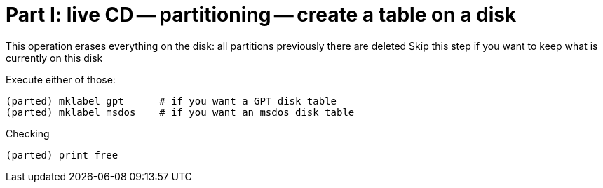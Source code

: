 = Part I: live CD -- partitioning -- create a table on a disk

This operation erases everything on the disk: all partitions previously there are deleted
Skip this step if you want to keep what is currently on this disk

Execute either of those:

    (parted) mklabel gpt      # if you want a GPT disk table
    (parted) mklabel msdos    # if you want an msdos disk table

Checking

    (parted) print free

